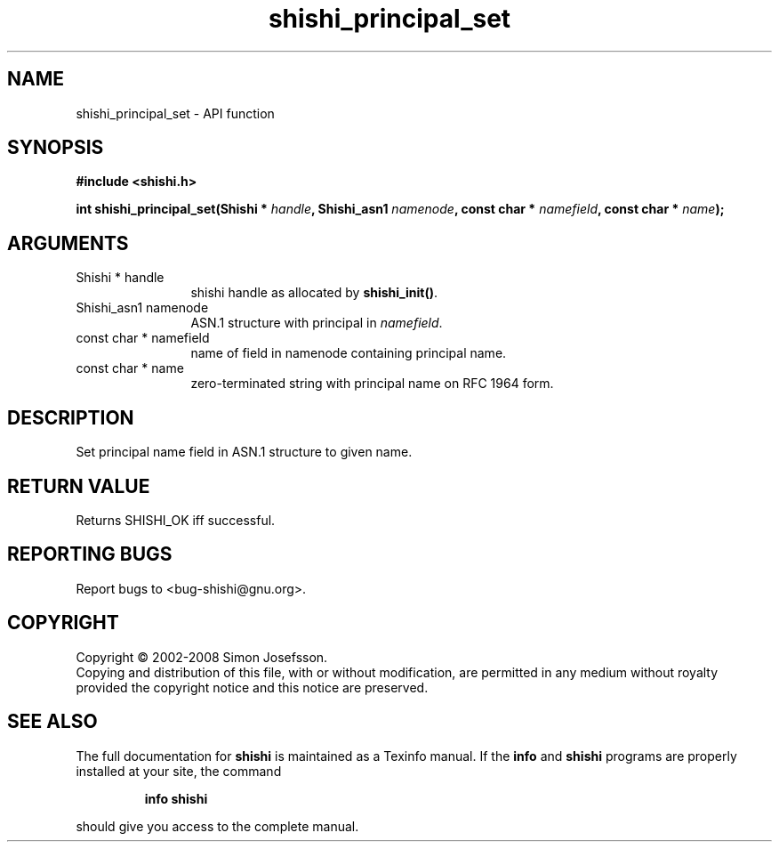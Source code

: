 .\" DO NOT MODIFY THIS FILE!  It was generated by gdoc.
.TH "shishi_principal_set" 3 "0.0.39" "shishi" "shishi"
.SH NAME
shishi_principal_set \- API function
.SH SYNOPSIS
.B #include <shishi.h>
.sp
.BI "int shishi_principal_set(Shishi * " handle ", Shishi_asn1 " namenode ", const char * " namefield ", const char * " name ");"
.SH ARGUMENTS
.IP "Shishi * handle" 12
shishi handle as allocated by \fBshishi_init()\fP.
.IP "Shishi_asn1 namenode" 12
ASN.1 structure with principal in \fInamefield\fP.
.IP "const char * namefield" 12
name of field in namenode containing principal name.
.IP "const char * name" 12
zero\-terminated string with principal name on RFC 1964 form.
.SH "DESCRIPTION"
Set principal name field in ASN.1 structure to given name.
.SH "RETURN VALUE"
Returns SHISHI_OK iff successful.
.SH "REPORTING BUGS"
Report bugs to <bug-shishi@gnu.org>.
.SH COPYRIGHT
Copyright \(co 2002-2008 Simon Josefsson.
.br
Copying and distribution of this file, with or without modification,
are permitted in any medium without royalty provided the copyright
notice and this notice are preserved.
.SH "SEE ALSO"
The full documentation for
.B shishi
is maintained as a Texinfo manual.  If the
.B info
and
.B shishi
programs are properly installed at your site, the command
.IP
.B info shishi
.PP
should give you access to the complete manual.
